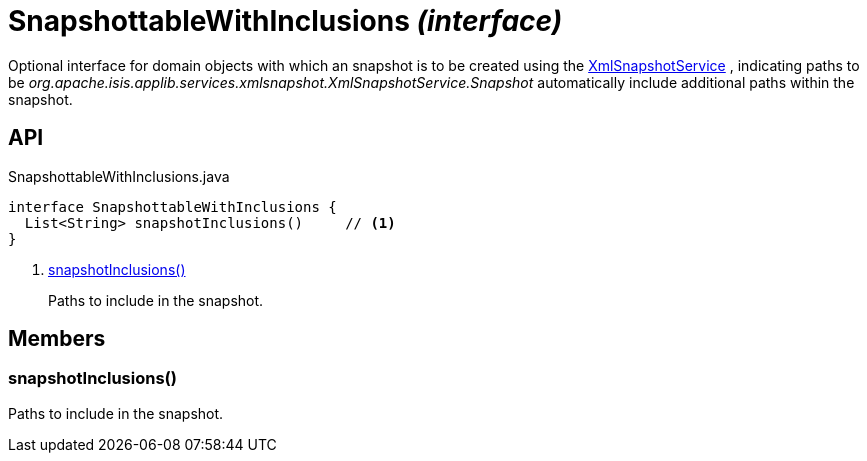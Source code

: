 = SnapshottableWithInclusions _(interface)_
:Notice: Licensed to the Apache Software Foundation (ASF) under one or more contributor license agreements. See the NOTICE file distributed with this work for additional information regarding copyright ownership. The ASF licenses this file to you under the Apache License, Version 2.0 (the "License"); you may not use this file except in compliance with the License. You may obtain a copy of the License at. http://www.apache.org/licenses/LICENSE-2.0 . Unless required by applicable law or agreed to in writing, software distributed under the License is distributed on an "AS IS" BASIS, WITHOUT WARRANTIES OR  CONDITIONS OF ANY KIND, either express or implied. See the License for the specific language governing permissions and limitations under the License.

Optional interface for domain objects with which an snapshot is to be created using the xref:refguide:applib:index/services/xmlsnapshot/XmlSnapshotService.adoc[XmlSnapshotService] , indicating paths to be _org.apache.isis.applib.services.xmlsnapshot.XmlSnapshotService.Snapshot_ automatically include additional paths within the snapshot.

== API

[source,java]
.SnapshottableWithInclusions.java
----
interface SnapshottableWithInclusions {
  List<String> snapshotInclusions()     // <.>
}
----

<.> xref:#snapshotInclusions__[snapshotInclusions()]
+
--
Paths to include in the snapshot.
--

== Members

[#snapshotInclusions__]
=== snapshotInclusions()

Paths to include in the snapshot.
